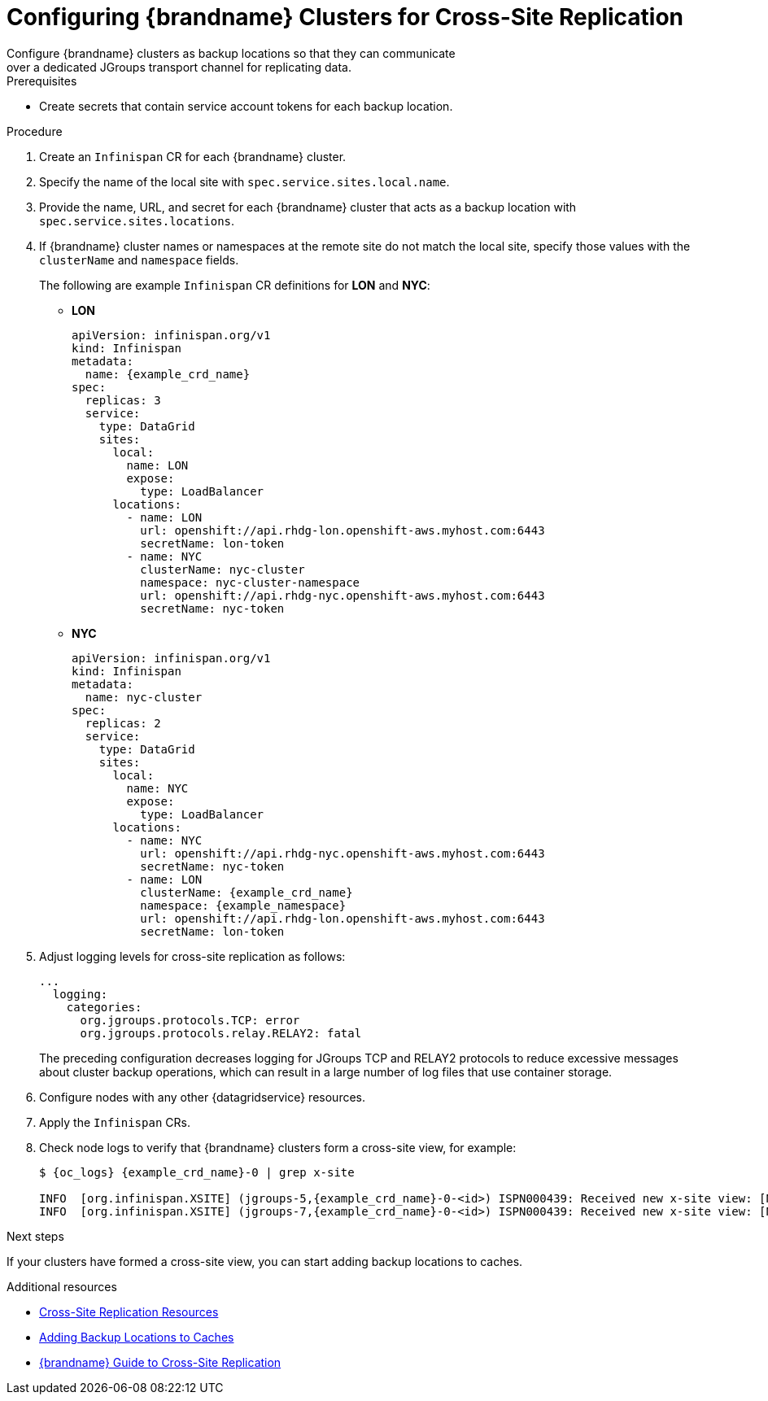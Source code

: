 [id='configuring_sites-{context}']
= Configuring {brandname} Clusters for Cross-Site Replication
Configure {brandname} clusters as backup locations so that they can communicate
over a dedicated JGroups transport channel for replicating data.

.Prerequisites

* Create secrets that contain service account tokens for each backup location.

.Procedure

. Create an `Infinispan` CR for each {brandname} cluster.
. Specify the name of the local site with `spec.service.sites.local.name`.
. Provide the name, URL, and secret for each {brandname} cluster that acts as a backup location with `spec.service.sites.locations`.
. If {brandname} cluster names or namespaces at the remote site do not match the local site, specify those values with the `clusterName` and `namespace` fields.
+
The following are example `Infinispan` CR definitions for **LON** and **NYC**:
+
* **LON**
+
[source,yaml,options="nowrap",subs=attributes+]
----
apiVersion: infinispan.org/v1
kind: Infinispan
metadata:
  name: {example_crd_name}
spec:
  replicas: 3
  service:
    type: DataGrid
    sites:
      local:
        name: LON
        expose:
          type: LoadBalancer
      locations:
        - name: LON
          url: openshift://api.rhdg-lon.openshift-aws.myhost.com:6443
          secretName: lon-token
        - name: NYC
          clusterName: nyc-cluster
          namespace: nyc-cluster-namespace
          url: openshift://api.rhdg-nyc.openshift-aws.myhost.com:6443
          secretName: nyc-token
----
+
* **NYC**
+
[source,yaml,options="nowrap",subs=attributes+]
----
apiVersion: infinispan.org/v1
kind: Infinispan
metadata:
  name: nyc-cluster
spec:
  replicas: 2
  service:
    type: DataGrid
    sites:
      local:
        name: NYC
        expose:
          type: LoadBalancer
      locations:
        - name: NYC
          url: openshift://api.rhdg-nyc.openshift-aws.myhost.com:6443
          secretName: nyc-token
        - name: LON
          clusterName: {example_crd_name}
          namespace: {example_namespace}
          url: openshift://api.rhdg-lon.openshift-aws.myhost.com:6443
          secretName: lon-token
----
+
. Adjust logging levels for cross-site replication as follows:
+
[source,yaml,options="nowrap",subs=attributes+]
----
...
  logging:
    categories:
      org.jgroups.protocols.TCP: error
      org.jgroups.protocols.relay.RELAY2: fatal
----
+
The preceding configuration decreases logging for JGroups TCP and RELAY2
protocols to reduce excessive messages about cluster backup operations, which
can result in a large number of log files that use container storage.
+
. Configure nodes with any other {datagridservice} resources.
. Apply the `Infinispan` CRs.
. Check node logs to verify that {brandname} clusters form a cross-site view, for example:
+
[source,options="nowrap",subs=attributes+]
----
$ {oc_logs} {example_crd_name}-0 | grep x-site

INFO  [org.infinispan.XSITE] (jgroups-5,{example_crd_name}-0-<id>) ISPN000439: Received new x-site view: [NYC]
INFO  [org.infinispan.XSITE] (jgroups-7,{example_crd_name}-0-<id>) ISPN000439: Received new x-site view: [NYC, LON]
----

.Next steps

If your clusters have formed a cross-site view, you can start adding backup
locations to caches.

[role="_additional-resources"]
.Additional resources

* link:#ref_xsite_crd-xsite[Cross-Site Replication Resources]
* link:#adding_backup_locations-cache-cr[Adding Backup Locations to Caches]
* link:{xsite_docs}[{brandname} Guide to Cross-Site Replication]
